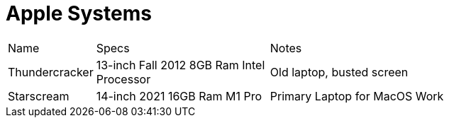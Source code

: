 = Apple Systems

[cols="2,4,8"]
|===
| Name
| Specs
| Notes
| Thundercracker
| 13-inch Fall 2012 8GB Ram Intel Processor
| Old laptop, busted screen
| Starscream
| 14-inch 2021 16GB Ram M1 Pro 
| Primary Laptop for MacOS Work
|===